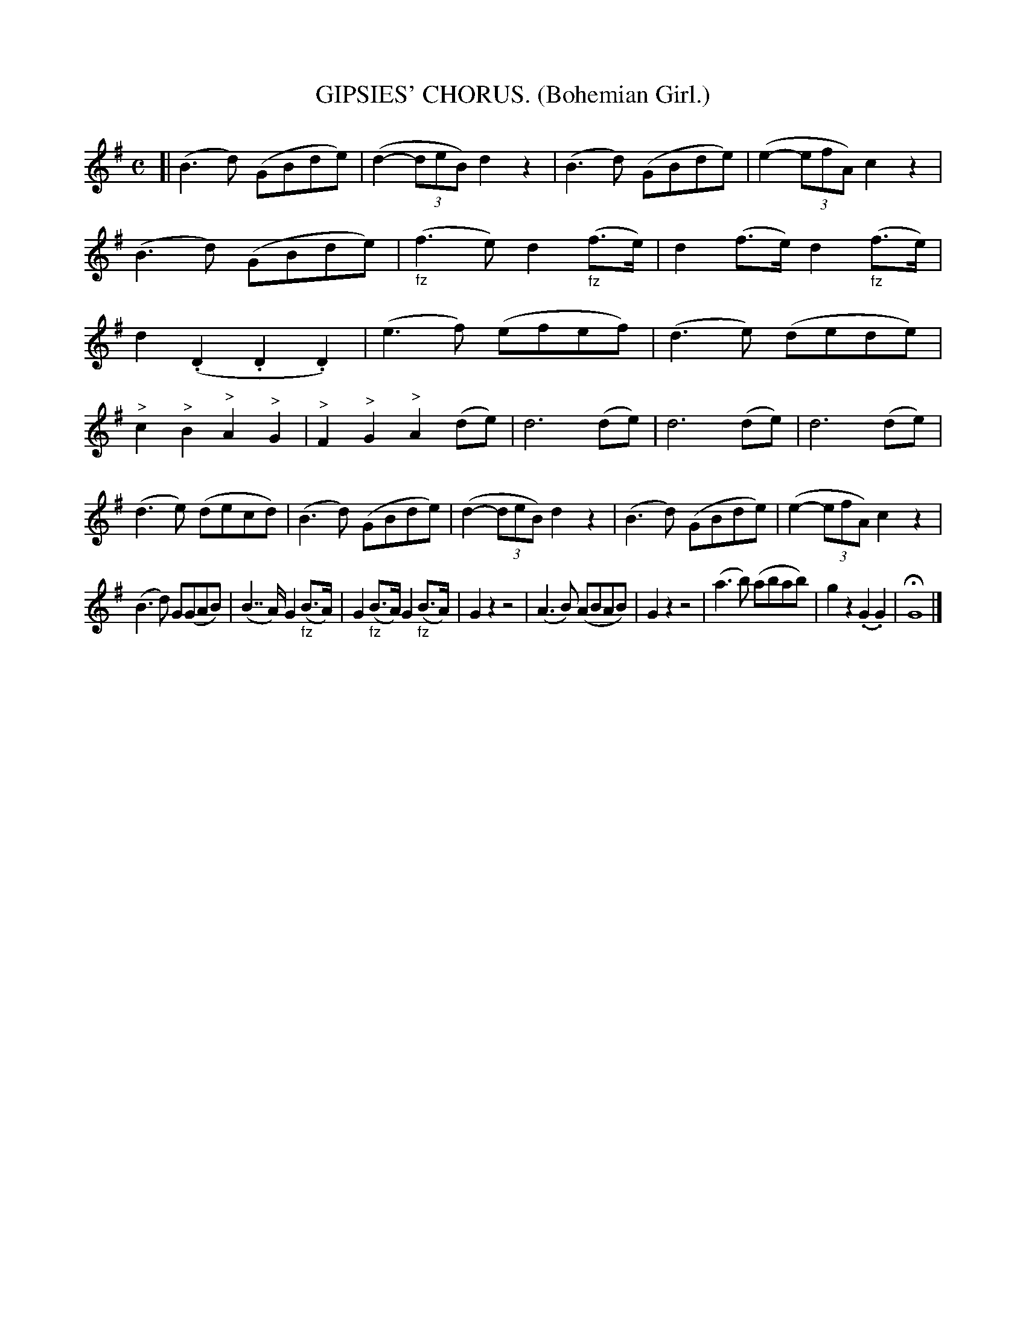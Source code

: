 X: 4314
T: GIPSIES' CHORUS. (Bohemian Girl.)
%R: air
B: James Kerr "Merry Melodies" v.4 p.33 #314
Z: 2016 John Chambers <jc:trillian.mit.edu>
M: C
L: 1/8
K: G
[|\
(B3d) (GBde) | (d2-(3deB) d2z2 |\
(B3d) (GBde) | (e2- (3efA) c2z2 |\
(B3d) (GBde) | "_fz"(f3e) d2("_fz"f>e) |\
d2(f>e) d2("_fz"f>e) | d2(.D2 .D2.D2) |\
(e3f) (efef) | (d3e) (dede) |
"^>"c2"^>"B2 "^>"A2"^>"G2 | "^>"F2"^>"G2 "^>"A2(de) |\
d6 (de) | d6 (de) |\
d6 (de) | (d3e) (decd) |\
(B3d) (GBde) | (d2-(3deB) d2z2 |\
(B3d) (GBde) | (e2-(3efA) c2z2 |
(B3d) G(GAB) | (B2>>A2) G2("_fz"B>A) |\
G2("_fz"B>A) G2("_fz"B>A) | G2z2 z4 |\
(A3B) (ABAB) | G2z2 z4 |\
(a3b) (abab) | g2z2 (.G2.G2) |\
HG8 |]
